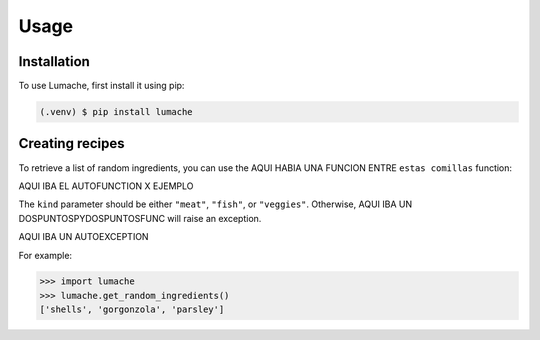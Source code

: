 Usage
=====

.. _installation:

Installation
------------

To use Lumache, first install it using pip:

.. code-block:: console

   (.venv) $ pip install lumache

Creating recipes
----------------

To retrieve a list of random ingredients,
you can use the AQUI HABIA UNA FUNCION ENTRE ``estas comillas`` function:

AQUI IBA EL AUTOFUNCTION X EJEMPLO

The ``kind`` parameter should be either ``"meat"``, ``"fish"``,
or ``"veggies"``. Otherwise, AQUI IBA UN  DOSPUNTOSPYDOSPUNTOSFUNC
will raise an exception.

AQUI IBA UN AUTOEXCEPTION

For example:

>>> import lumache
>>> lumache.get_random_ingredients()
['shells', 'gorgonzola', 'parsley']

